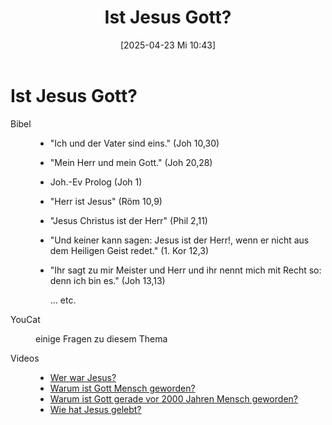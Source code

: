 #+title:      Ist Jesus Gott?
#+date:       [2025-04-23 Mi 10:43]
#+filetags:   :schule:theology:
#+identifier: 20250423T104348

* Ist Jesus Gott?

- Bibel ::
  - "Ich und der Vater sind eins." (Joh 10,30)
  - "Mein Herr und mein Gott." (Joh 20,28)
  - Joh.-Ev Prolog (Joh 1)
  - "Herr ist Jesus" (Röm 10,9)
  - "Jesus Christus ist der Herr" (Phil 2,11)
  - "Und keiner kann sagen: Jesus ist der Herr!, wenn er nicht aus dem Heiligen Geist redet." (1. Kor 12,3)
  - "Ihr sagt zu mir Meister und Herr und ihr nennt mich mit Recht so: denn ich bin es." (Joh 13,13)

    ... etc.
    
- YouCat :: einige Fragen zu diesem Thema

- Videos ::
  - [[https://www.youtube.com/watch?v=C2tuQD7M7CQ][Wer war Jesus?]]
  - [[https://www.youtube.com/watch?v=NbGo_THkrfk][Warum ist Gott Mensch geworden?]]
  - [[https://www.youtube.com/watch?v=0IByxJz3V00][Warum ist Gott gerade vor 2000 Jahren Mensch geworden?]]
  - [[https://www.youtube.com/watch?v=6PKZ_Q3MtTU][Wie hat Jesus gelebt?]]
